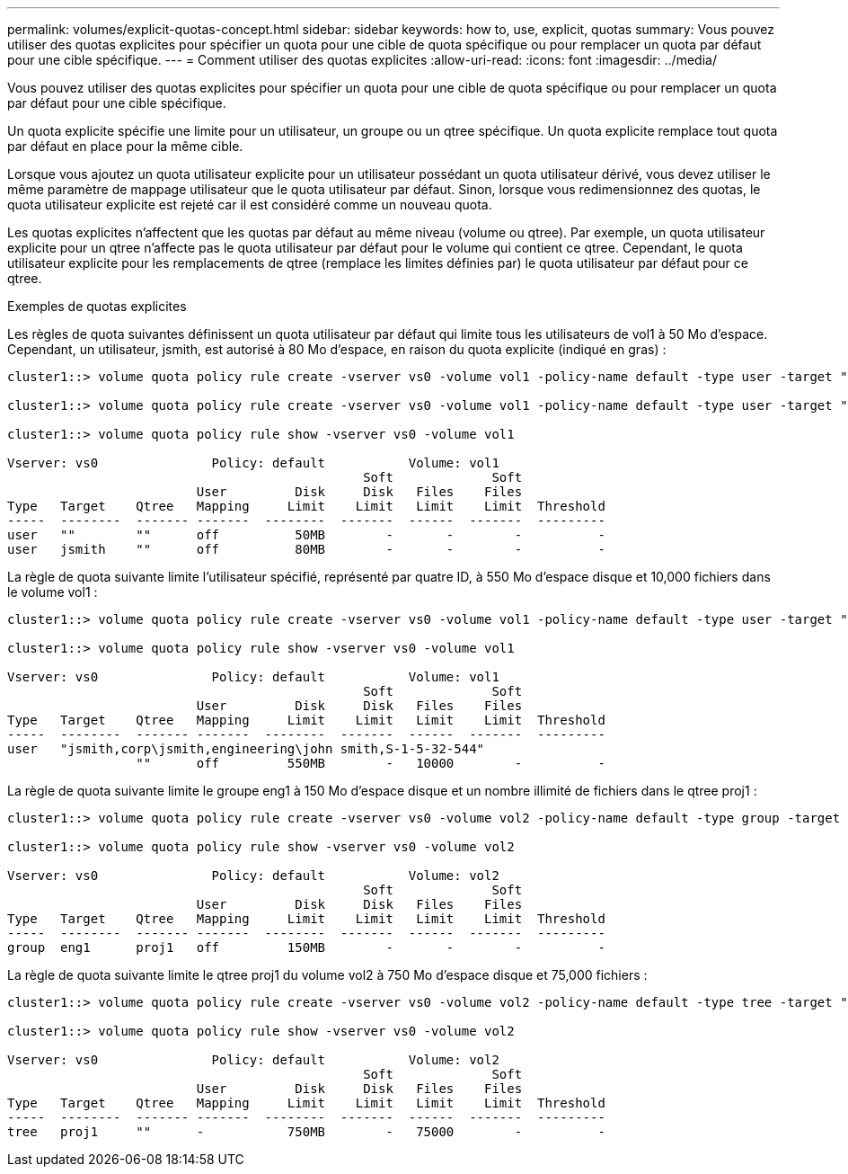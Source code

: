 ---
permalink: volumes/explicit-quotas-concept.html 
sidebar: sidebar 
keywords: how to, use, explicit, quotas 
summary: Vous pouvez utiliser des quotas explicites pour spécifier un quota pour une cible de quota spécifique ou pour remplacer un quota par défaut pour une cible spécifique. 
---
= Comment utiliser des quotas explicites
:allow-uri-read: 
:icons: font
:imagesdir: ../media/


[role="lead"]
Vous pouvez utiliser des quotas explicites pour spécifier un quota pour une cible de quota spécifique ou pour remplacer un quota par défaut pour une cible spécifique.

Un quota explicite spécifie une limite pour un utilisateur, un groupe ou un qtree spécifique. Un quota explicite remplace tout quota par défaut en place pour la même cible.

Lorsque vous ajoutez un quota utilisateur explicite pour un utilisateur possédant un quota utilisateur dérivé, vous devez utiliser le même paramètre de mappage utilisateur que le quota utilisateur par défaut. Sinon, lorsque vous redimensionnez des quotas, le quota utilisateur explicite est rejeté car il est considéré comme un nouveau quota.

Les quotas explicites n'affectent que les quotas par défaut au même niveau (volume ou qtree). Par exemple, un quota utilisateur explicite pour un qtree n'affecte pas le quota utilisateur par défaut pour le volume qui contient ce qtree. Cependant, le quota utilisateur explicite pour les remplacements de qtree (remplace les limites définies par) le quota utilisateur par défaut pour ce qtree.

.Exemples de quotas explicites
Les règles de quota suivantes définissent un quota utilisateur par défaut qui limite tous les utilisateurs de vol1 à 50 Mo d'espace. Cependant, un utilisateur, jsmith, est autorisé à 80 Mo d'espace, en raison du quota explicite (indiqué en gras) :

[listing]
----
cluster1::> volume quota policy rule create -vserver vs0 -volume vol1 -policy-name default -type user -target "" -qtree "" -disk-limit 50m

cluster1::> volume quota policy rule create -vserver vs0 -volume vol1 -policy-name default -type user -target "jsmith" -qtree "" -disk-limit 80m

cluster1::> volume quota policy rule show -vserver vs0 -volume vol1

Vserver: vs0               Policy: default           Volume: vol1
                                               Soft             Soft
                         User         Disk     Disk   Files    Files
Type   Target    Qtree   Mapping     Limit    Limit   Limit    Limit  Threshold
-----  --------  ------- -------  --------  -------  ------  -------  ---------
user   ""        ""      off          50MB        -       -        -          -
user   jsmith    ""      off          80MB        -       -        -          -
----
La règle de quota suivante limite l'utilisateur spécifié, représenté par quatre ID, à 550 Mo d'espace disque et 10,000 fichiers dans le volume vol1 :

[listing]
----
cluster1::> volume quota policy rule create -vserver vs0 -volume vol1 -policy-name default -type user -target " jsmith,corp\jsmith,engineering\john smith,S-1-5-32-544" -qtree "" -disk-limit 550m -file-limit 10000

cluster1::> volume quota policy rule show -vserver vs0 -volume vol1

Vserver: vs0               Policy: default           Volume: vol1
                                               Soft             Soft
                         User         Disk     Disk   Files    Files
Type   Target    Qtree   Mapping     Limit    Limit   Limit    Limit  Threshold
-----  --------  ------- -------  --------  -------  ------  -------  ---------
user   "jsmith,corp\jsmith,engineering\john smith,S-1-5-32-544"
                 ""      off         550MB        -   10000        -          -
----
La règle de quota suivante limite le groupe eng1 à 150 Mo d'espace disque et un nombre illimité de fichiers dans le qtree proj1 :

[listing]
----
cluster1::> volume quota policy rule create -vserver vs0 -volume vol2 -policy-name default -type group -target "eng1" -qtree "proj1" -disk-limit 150m

cluster1::> volume quota policy rule show -vserver vs0 -volume vol2

Vserver: vs0               Policy: default           Volume: vol2
                                               Soft             Soft
                         User         Disk     Disk   Files    Files
Type   Target    Qtree   Mapping     Limit    Limit   Limit    Limit  Threshold
-----  --------  ------- -------  --------  -------  ------  -------  ---------
group  eng1      proj1   off         150MB        -       -        -          -
----
La règle de quota suivante limite le qtree proj1 du volume vol2 à 750 Mo d'espace disque et 75,000 fichiers :

[listing]
----
cluster1::> volume quota policy rule create -vserver vs0 -volume vol2 -policy-name default -type tree -target "proj1" -disk-limit 750m -file-limit 75000

cluster1::> volume quota policy rule show -vserver vs0 -volume vol2

Vserver: vs0               Policy: default           Volume: vol2
                                               Soft             Soft
                         User         Disk     Disk   Files    Files
Type   Target    Qtree   Mapping     Limit    Limit   Limit    Limit  Threshold
-----  --------  ------- -------  --------  -------  ------  -------  ---------
tree   proj1     ""      -           750MB        -   75000        -          -
----